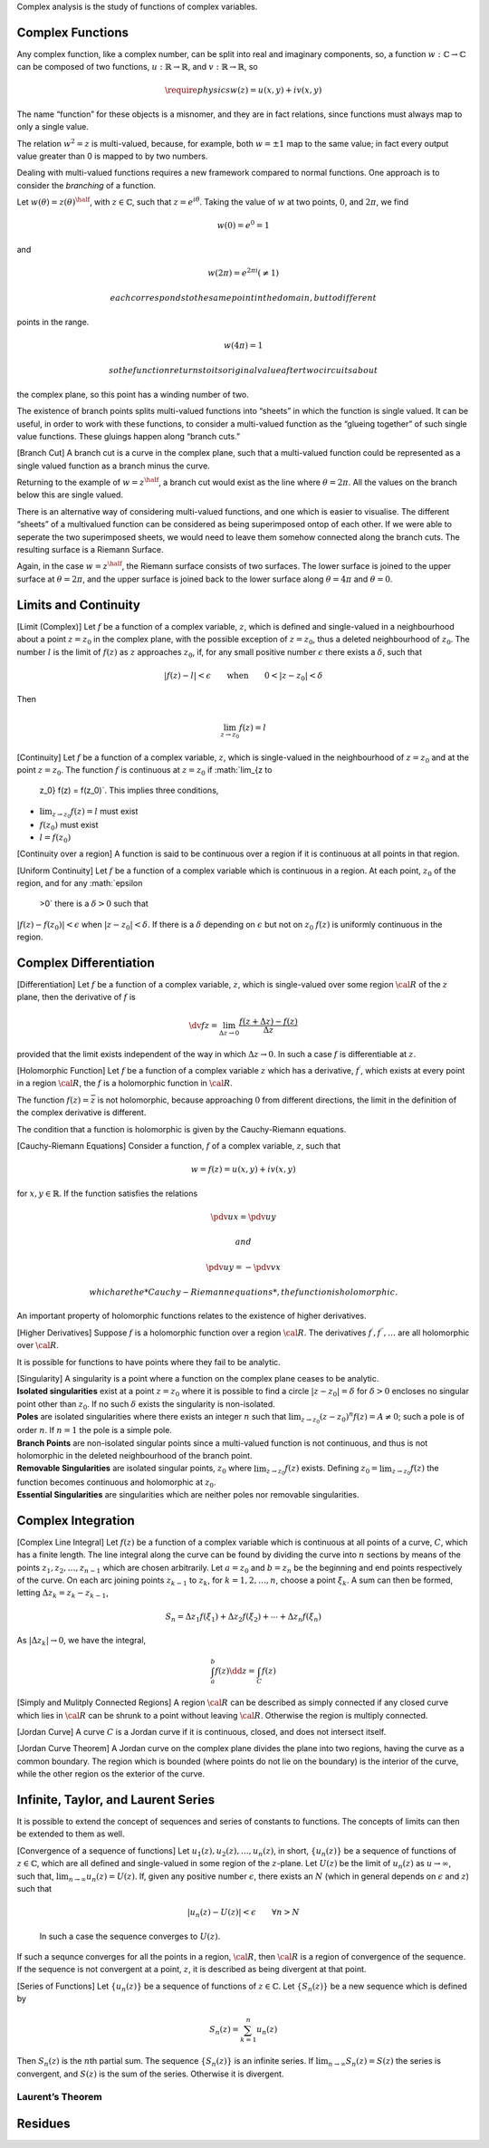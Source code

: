 Complex analysis is the study of functions of complex variables.

Complex Functions
=================

.. prf:definition:: Complex function

		    A complex function is a function which maps a complex number to another complex number.

Any complex function, like a complex number, can be split into real and imaginary components, so, a function :math:`w: \mathbb{C} \to
\mathbb{C}` can be composed of two functions, :math:`u: \mathbb{R} \to \mathbb{R}`, and :math:`v: \mathbb{R} \to \mathbb{R}`, so

.. math::
   \require{physics}
   w(z) = u(x,y) + i v(x,y)

.. prf:definition:: Multi-valued Function

		    A multi-valued function is a left-total relation, such that each member in the domain of the relation corresponds to at least one member in the co-domain.

The name “function” for these objects is a misnomer, and they are in fact relations, since functions must always map to only a single value.

The relation :math:`w^2 = z` is multi-valued, because, for example, both :math:`w=\pm 1` map to the same value; in fact every output value greater than 0 is mapped to by two numbers.

Dealing with multi-valued functions requires a new framework compared to normal functions.
One approach is to consider the *branching* of a function.

.. prf:definition:: Branch Point

		    The branch points of a multi-valued function are the points in the complex plane where the complex argument can be mapped from a single point in the domain to multiple points in the range of the relation.

.. prf:definition:: Winding Number

		    The winding number for a closed curve on a plane around a point is an integer which represents the number of closed circuits the curve makes around the point.

Let :math:`w(\theta) = z(\theta)^{\half}`, with :math:`z \in \mathbb{C}`, such that :math:`z = e^{i \theta}`.
Taking the value of :math:`w` at two points, :math:`0`, and :math:`2 \pi`, we find

.. math:: w(0) = e^0 = 1

and

.. math:: w(2\pi) = e^{2 \pi i} ( \neq 1)

 each corresponds to the same point in the domain, but to different
points in the range.

.. math:: w(4 \pi) = 1

 so the function returns to its original value after two circuits about
the complex plane, so this point has a winding number of two.

The existence of branch points splits multi-valued functions into
“sheets” in which the function is single valued. It can be useful, in
order to work with these functions, to consider a multi-valued function
as the “glueing together” of such single value functions. These gluings
happen along “branch cuts.”

[Branch Cut] A branch cut is a curve in the complex plane, such that a
multi-valued function could be represented as a single valued function
as a branch minus the curve.

Returning to the example of :math:`w = z^{\half}`, a branch cut would
exist as the line where :math:`\theta = 2 \pi`. All the values on the
branch below this are single valued.

There is an alternative way of considering multi-valued functions, and
one which is easier to visualise. The different “sheets” of a
multivalued function can be considered as being superimposed ontop of
each other. If we were able to seperate the two superimposed sheets, we
would need to leave them somehow connected along the branch cuts. The
resulting surface is a Riemann Surface.

Again, in the case :math:`w = z^{\half}`, the Riemann surface consists
of two surfaces. The lower surface is joined to the upper surface at
:math:`\theta=2 \pi`, and the upper surface is joined back to the lower
surface along :math:`\theta=4 \pi` and :math:`\theta=0`.

Limits and Continuity
=====================

[Limit (Complex)] Let :math:`f` be a function of a complex variable,
:math:`z`, which is defined and single-valued in a neighbourhood about a
point :math:`z=z_0` in the complex plane, with the possible exception of
:math:`z = z_0`, thus a deleted neighbourhood of :math:`z_0`. The number
:math:`l` is the limit of :math:`f(z)` as :math:`z` approaches
:math:`z_0`, if, for any small positive number :math:`\epsilon` there
exists a :math:`\delta`, such that

.. math::

   | f(z) - l | <
     \epsilon \qquad \text{when} \qquad 0 < |z - z_0 | <
     \delta

Then

.. math:: \lim_{z \to z_0} f(z) = l

[Continuity] Let :math:`f` be a function of a complex variable,
:math:`z`, which is single-valued in the neighbourhood of :math:`z=z_0`
and at the point :math:`z=z_0`. The function :math:`f` is continuous at
:math:`z=z_0` if :math:`\lim_{z \to
    z_0} f(z) = f(z_0)`. This implies three conditions,

-  :math:`\lim_{z \to z_0} f(z) = l` must exist

-  :math:`f(z_0)` must exist

-  :math:`l = f(z_0)`

[Continuity over a region] A function is said to be continuous over a
region if it is continuous at all points in that region.

[Uniform Continuity] Let :math:`f` be a function of a complex variable
which is continuous in a region. At each point, :math:`z_0` of the
region, and for any :math:`\epsilon
  >0` there is a :math:`\delta >0` such that
:math:`|f(z) - f(z_0)| < \epsilon` when :math:`|z - z_0| < \delta`. If
there is a :math:`\delta` depending on :math:`\epsilon` but not on
:math:`z_0` :math:`f(z)` is uniformly continuous in the region.

Complex Differentiation
=======================

[Differentiation] Let :math:`f` be a function of a complex variable,
:math:`z`, which is single-valued over some region :math:`{\cal R}` of
the :math:`z` plane, then the derivative of :math:`f` is

.. math::

   \dv{f}{z} = \lim_{\Delta z \to 0} \frac{f(z + \Delta z) -
       f(z)}{\Delta z}

provided that the limit exists independent of the way in which
:math:`\Delta z \to 0`. In such a case :math:`f` is differentiable at
:math:`z`.

[Holomorphic Function] Let :math:`f` be a function of a complex variable
:math:`z` which has a derivative, :math:`f^{\prime}`, which exists at
every point in a region :math:`{\cal R}`, the :math:`f` is a holomorphic
function in :math:`{\cal R}`.

The function :math:`f(z) = \bar{z}` is not holomorphic, because
approaching :math:`0` from different directions, the limit in the
definition of the complex derivative is different.

The condition that a function is holomorphic is given by the
Cauchy-Riemann equations.

[Cauchy-Riemann Equations] Consider a function, :math:`f` of a complex
variable, :math:`z`, such that

.. math:: w = f(z) = u(x,y) + i v(x,y)

for :math:`x,y \in \mathbb{R}`. If the function satisfies the relations

.. math:: \pdv{u}{x} = \pdv{u}{y}

 and

.. math:: \pdv{u}{y} = - \pdv{v}{x}

 which are the *Cauchy-Riemann equations*, the function is holomorphic.

An important property of holomorphic functions relates to the existence
of higher derivatives.

[Higher Derivatives] Suppose :math:`f` is a holomorphic function over a
region :math:`{\cal R}`. The derivatives
:math:`f^{\prime}, f^{\prime \prime}, \dots` are all holomorphic over
:math:`{\cal R}`.

It is possible for functions to have points where they fail to be
analytic.

| [Singularity] A singularity is a point where a function on the complex
  plane ceases to be analytic.
| **Isolated singularities** exist at a point :math:`z=z_0` where it is
  possible to find a circle :math:`|z-z_0|=\delta` for :math:`\delta>0`
  encloses no singular point other than :math:`z_0`. If no such
  :math:`\delta` exists the singularity is non-isolated.
| **Poles** are isolated singularities where there exists an integer
  :math:`n` such that
  :math:`\lim_{z \to z_0} (z -z_0)^n f(z) = A \neq 0`; such a pole is of
  order :math:`n`. If :math:`n=1` the pole is a simple pole.
| **Branch Points** are non-isolated singular points since a
  multi-valued function is not continuous, and thus is not holomorphic
  in the deleted neighbourhood of the branch point.
| **Removable Singularities** are isolated singular points, :math:`z_0`
  where :math:`\lim_{z \to z_0} f(z)` exists. Defining
  :math:`z_0 = \lim_{z \to
      z_0} f(z)` the function becomes continuous and holomorphic at
  :math:`z_0`.
| **Essential Singularities** are singularities which are neither poles
  nor removable singularities.

Complex Integration
===================

[Complex Line Integral] Let :math:`f(z)` be a function of a complex
variable which is continuous at all points of a curve, :math:`C`, which
has a finite length. The line integral along the curve can be found by
dividing the curve into :math:`n` sections by means of the points
:math:`z_1, z_2, \dots, z_{n-1}` which are chosen arbitrarily. Let
:math:`a = z_0` and :math:`b=z_n` be the beginning and end points
respectively of the curve. On each arc joining points :math:`z_{k-1}` to
:math:`z_k`, for :math:`k = 1, 2, \dots, n`, choose a point
:math:`\xi_k`. A sum can then be formed, letting
:math:`\Delta z_k = z_k - z_{k-1}`,

.. math::

   S_n = \Delta z_1 f(\xi_1) + \Delta z_2 f(\xi_2) + \cdots + \Delta
     z_n f(\xi_n)

As :math:`|\Delta z_k| \to 0`, we have the integral,

.. math:: \int_a^b f(z) \dd{z} = \int_C f(z)

[Simply and Mulitply Connected Regions] A region :math:`{\cal R}` can be
described as simply connected if any closed curve which lies in
:math:`{\cal R}` can be shrunk to a point without leaving
:math:`{\cal R}`. Otherwise the region is multiply connected.

[Jordan Curve] A curve :math:`C` is a Jordan curve if it is continuous,
closed, and does not intersect itself.

[Jordan Curve Theorem] A Jordan curve on the complex plane divides the
plane into two regions, having the curve as a common boundary. The
region which is bounded (where points do not lie on the boundary) is the
interior of the curve, while the other region os the exterior of the
curve.

Infinite, Taylor, and Laurent Series
====================================

It is possible to extend the concept of sequences and series of
constants to functions. The concepts of limits can then be extended to
them as well.

| [Convergence of a sequence of functions] Let
  :math:`u_1(z), u_2(z), \dots, u_n(z)`, in short, :math:`\{ u_n(z) \}`
  be a sequence of functions of :math:`z \in \mathbb{C}`, which are all
  defined and single-valued in some region of the :math:`z`-plane. Let
  :math:`U(z)` be the limit of :math:`u_n(z)` as :math:`u \to \infty`,
  such that, :math:`\lim_{n \to \infty}
    u_n(z) = U(z)`. If, given any positive number :math:`\epsilon`,
  there exists an :math:`N` (which in general depends on
  :math:`\epsilon` and :math:`z`) such that

  .. math:: | u_n (z) - U(z) | < \epsilon \qquad \forall n > N

  In such a case the sequence converges to :math:`U(z)`.
| If such a sequnce converges for all the points in a region,
  :math:`{\cal R}`, then :math:`{\cal
      R}` is a region of convergence of the sequence.
| If the sequence is not convergent at a point, :math:`z`, it is
  described as being divergent at that point.

[Series of Functions] Let :math:`\{ u_n(z) \}` be a sequence of
functions of :math:`z \in \mathbb{C}`. Let :math:`\{ S_n(z) \}` be a new
sequence which is defined by

.. math:: S_n(z) = \sum_{k=1}^n u_n(z)

Then :math:`S_n(z)` is the :math:`n`\ th partial sum. The sequence
:math:`\{ S_n(z) \}` is an infinite series. If
:math:`\lim_{n \to \infty} S_n(z) = S(z)` the series is convergent, and
:math:`S(z)` is the sum of the series. Otherwise it is divergent.

Laurent’s Theorem
-----------------

.. prf:theorem:: Laurent's Theorem
		 
		 Let :math:`C_1` and :math:`C_2` be concentric circles of radii :math:`R_1` and :math:`R_2` respectively, which are centred on a point :math:`a`.
		 Suppose :math:`f(z)` is single-valued and analytic on both circles, and in the annulus, :math:`{\cal R}`, bounded by each.
		 Let :math:`a+h` be any point in :math:`{\cal R}`, then

		 .. math::
		    
		    f(a+h) = a_0 + a_1 h + a_2 h^2 + \cdots + \frac{a_{-1}}{h} +
		    \frac{a_{-2}}{h^2} + \cdots

		 with

		 .. math::

		    a_n = \frac{1}{2 \pi i}
		    \oint_{C_1} \frac{f(z)}{(z-a)^{n+1}} \dd{z} \quad n=0,1,2, \dots

		 .. math::

		    a_{-n} = \frac{1}{2 \pi i} \oint_{C_1} (z-a)^{n-1} f(z) \dd{z}
		    \quad n = 1,2, 3,\dots

		 If circles :math:`C_1` and :math:`C_2` represent the same circle, :math:`C`, we can write

		 .. math::

		    a_n = \frac{1}{2 \pi i} \oint_C \frac{f(z)}{(z-a)^{n+1}} \dd{z}
		    \quad n = 0, \pm 1, \pm 2,\dots

		 With a change of notation,

		 .. math::

		    f(z) = a_0 + a_1(z-a) + a_2 (z-a)^2 + \cdots + \frac{a_{-1}}{z-a}
		    + \frac{a_{-2}}{(z-a)^2} + \cdots

		 where

		 .. math::

		    a_n = \frac{1}{2 \pi i} \oint_C \frac{f(\zeta)}{(\zeta -
		    a)^{n+1}} \dd{\zeta} \quad n = 0, \pm 1, \pm 2, \dots

		 This is Laurent’s theorem, and the sequence :math:`\{ a_n \}` is a Laurent series expansion of :math:`f`.
		 
		 The positive subscript components of the series form the analytic part of the series, while the rest is the principle part.

Residues
========

.. prf:definition:: Residue

		    Let :math:`f(z)` be a single-valued function of :math:`z \in \mathbb{C}` which is analytic in and on a circle, :math:`C`, except at the point :math:`z=a` at the centre of :math:`C`.
		    Then, the Laurent series of :math:`f(z)` is

		    .. math:: f(z) = \sum_{n= - \infty}^{\infty} a_n (z-a)^n

		    with

		    .. math::

		       a_n =
			 \frac{1}{2 \pi i} \oint_C \frac{f(z)}{(z-a)^{n+1}} \dd{z} \quad n =
			 0, \pm 1, \pm 2, \dots

		    In the case :math:`n=-1`,

		    .. math:: \oint_C f(z) \dd{z} = 2 \pi i a_{-1}

		    This can be obtained by integrating the Laurent series term by term.
		    In the case of :math:`n=-1` only :math:`a_1` is involved, so :math:`a_1` is called the residue of :math:`f(z)` at :math:`z=a`.
